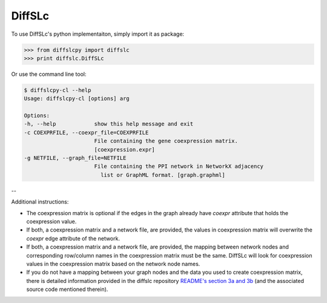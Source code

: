 DiffSLc
-------

To use DiffSLc's python implementaiton, simply import it as package:

>>> from diffslcpy import diffslc
>>> print diffslc.DiffSLc

Or use the command line tool:

.. code-block::

    $ diffslcpy-cl --help
    Usage: diffslcpy-cl [options] arg
    
    Options:
    -h, --help            show this help message and exit
    -c COEXPRFILE, --coexpr_file=COEXPRFILE
                          File containing the gene coexpression matrix.
                          [coexpression.expr]
    -g NETFILE, --graph_file=NETFILE
                          File containing the PPI network in NetworkX adjacency
                            list or GraphML format. [graph.graphml]

--

Additional instructions:

- The coexpression matrix is optional if the edges in the graph already have `coexpr` attribute that holds the coexpression value.

- If both, a coexpression matrix and a network file, are provided, the values in coexpression matrix will overwrite the `coexpr` edge attribute of the network. 

- If both, a coexpression matrix and a network file, are provided, the mapping between network nodes and corresponding row/column names in the coexpression matrix must be the same. DiffSLc will look for coexpression values in the coexpression matrix based on the network node names.

- If you do not have a mapping between your graph nodes and the data you used to create coexpression matrix, there is detailed information provided in the diffslc repository `README's section 3a and 3b <https://github.com/divyamistry/diffslc#step-3a-mapping-between-dip-interactor-and-yg_s98-netaffx-annotations>`_ (and the associated source code mentioned therein).
